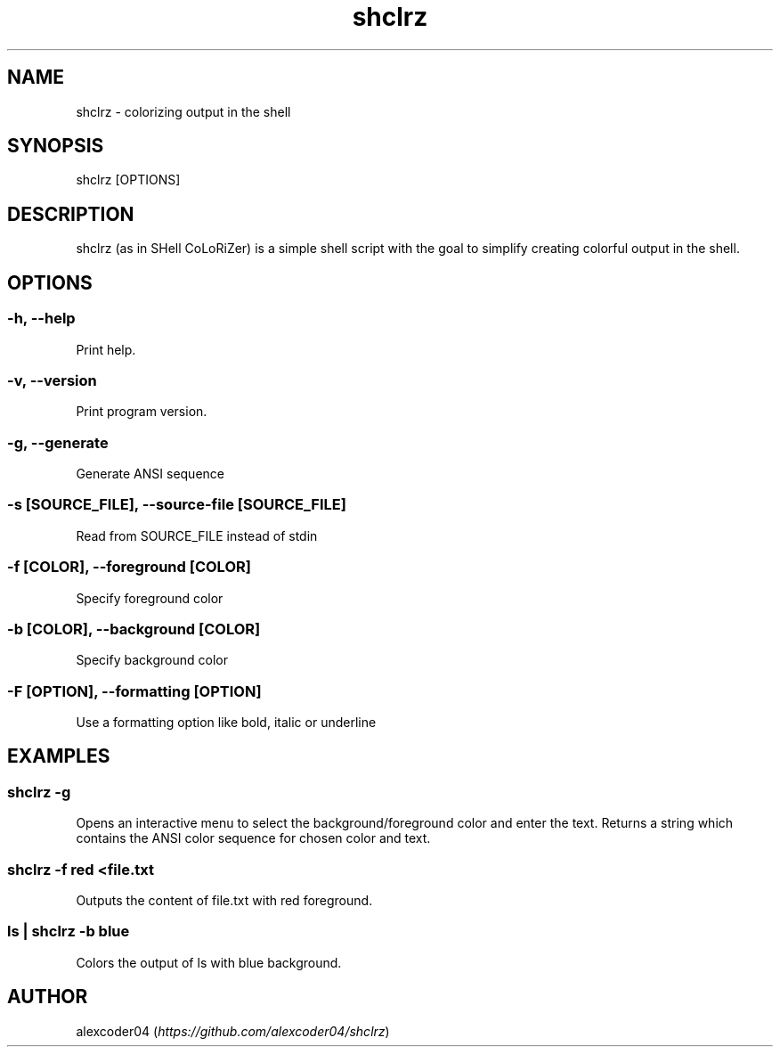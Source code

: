 .TH "shclrz" "1" 

.SH "NAME"
.PP
shclrz - colorizing output in the shell

.SH "SYNOPSIS"
.PP
shclrz [OPTIONS]

.SH "DESCRIPTION"
.PP
shclrz (as in SHell CoLoRiZer) is a simple shell script with the goal to simplify creating colorful output in the shell.

.SH "OPTIONS"
.SS "-h, --help"
.PP
Print help.
.SS "-v, --version"
.PP
Print program version.
.SS "-g, --generate"
.PP
Generate ANSI sequence
.SS "-s [SOURCE_FILE], --source-file [SOURCE_FILE]"
.PP
Read from SOURCE_FILE instead of stdin
.SS "-f [COLOR], --foreground [COLOR]"
.PP
Specify foreground color
.SS "-b [COLOR], --background [COLOR]"
.PP
Specify background color
.SS "-F [OPTION], --formatting [OPTION]"
.PP
Use a formatting option like bold, italic or underline

.SH "EXAMPLES"
.SS "shclrz -g"
.PP
Opens an interactive menu to select the background/foreground color and enter the text. Returns a string which contains the ANSI color sequence for chosen color and text.
.SS "shclrz -f red <file.txt"
.PP
Outputs the content of file.txt with red foreground.
.SS "ls | shclrz -b blue"
.PP
Colors the output of ls with blue background.

.SH "AUTHOR"
.PP
alexcoder04 (\fIhttps://github.com/alexcoder04/shclrz\fP)


